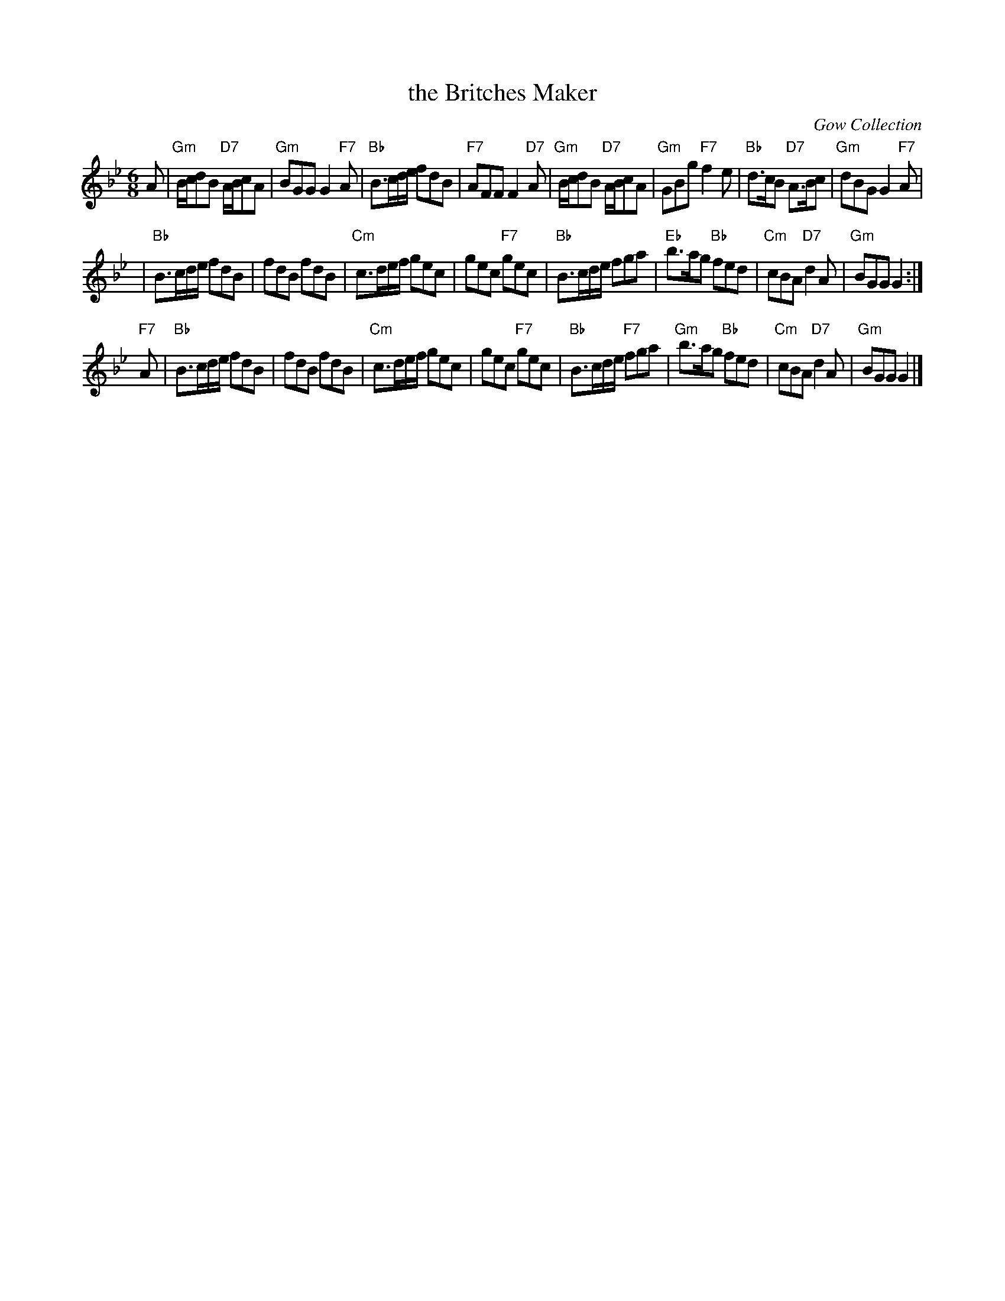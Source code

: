 X:38081
T:the Britches Maker
O:Gow Collection
R:jig
B:RSCDS 38-8
Z:1997 by John Chambers <jc:trillian.mit.edu>
M:6/8
L:1/8
K:Gm
A \
| "Gm"B/c/dB "D7"A/B/cA | "Gm"BGG G2"F7"A |\
"Bb"B>cd/e/ fdB | "F7"AFF F2"D7"A \
| "Gm"B/c/dB "D7"A/B/cA | "Gm"GBg "F7"f2e |\
"Bb"d>cB "D7"A>Bc | "Gm"dBG G2"F7"A |
| "Bb"B>cd/e/ fdB | fdB fdB |\
"Cm"c>de/f/ gec | gec "F7"gec \
| "Bb"B>cd/e/ fga | "Eb"b>ag "Bb"fed |\
"Cm"cBA "D7"d2A | "Gm"BGG G2 :|
"F7"A \
| "Bb"B>cd/e/ fdB | fdB fdB |\
"Cm"c>de/f/ gec | gec "F7"gec \
| "Bb"B>cd/e/ "F7"fga | "Gm"b>ag "Bb"fed |\
"Cm"cBA "D7"d2A | "Gm"BGG G2 |]
